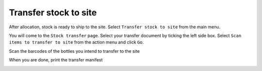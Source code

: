 .. _transfer_stock_to_site:

Transfer stock to site
======================

After allocation, stock is ready to ship to the site. Select ``Transfer stock to site`` from the main menu.

.. image:: images/transfer_stock_to_site_menu.png
   :width: 300


You will come to the ``Stock transfer`` page. Select your transfer document by ticking the left side box. Select ``Scan items to transfer to site`` from the action menu and click ``Go``.

.. image:: images/scan_items_to_transfer_to_site_action.png
   :width: 300


Scan the barcodes of the bottles you intend to transfer to the site

.. image:: images/scan_barcodes_to_transfer.png
   :width: 300


When you are done, print the transfer manifest

.. image:: images/print_transfer_manifest.png
   :width: 300
